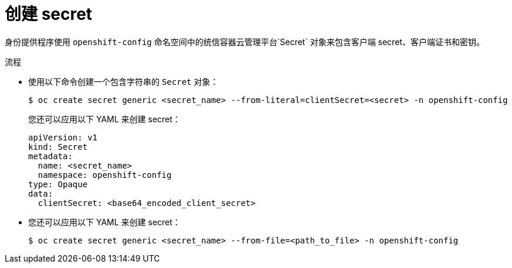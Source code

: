 // Module included in the following assemblies:
//
// * authentication/identity_providers/configuring-github-identity-provider.adoc
// * authentication/identity_providers/configuring-gitlab-identity-provider.adoc
// * authentication/identity_providers/configuring-google-identity-provider.adoc
// * authentication/identity_providers/configuring-oidc-identity-provider.adoc

:_content-type: PROCEDURE
[id="identity-provider-creating-secret_{context}"]
= 创建 secret

身份提供程序使用 `openshift-config` 命名空间中的统信容器云管理平台`Secret` 对象来包含客户端 secret、客户端证书和密钥。

.流程

* 使用以下命令创建一个包含字符串的 `Secret` 对象：
+
[source,terminal]
----
$ oc create secret generic <secret_name> --from-literal=clientSecret=<secret> -n openshift-config
----
+
[提示]
====
您还可以应用以下 YAML 来创建 secret：

[source,yaml]
----
apiVersion: v1
kind: Secret
metadata:
  name: <secret_name>
  namespace: openshift-config
type: Opaque
data:
  clientSecret: <base64_encoded_client_secret>
----
====

* 您还可以应用以下 YAML 来创建 secret：
+
[source,terminal]
----
$ oc create secret generic <secret_name> --from-file=<path_to_file> -n openshift-config
----
